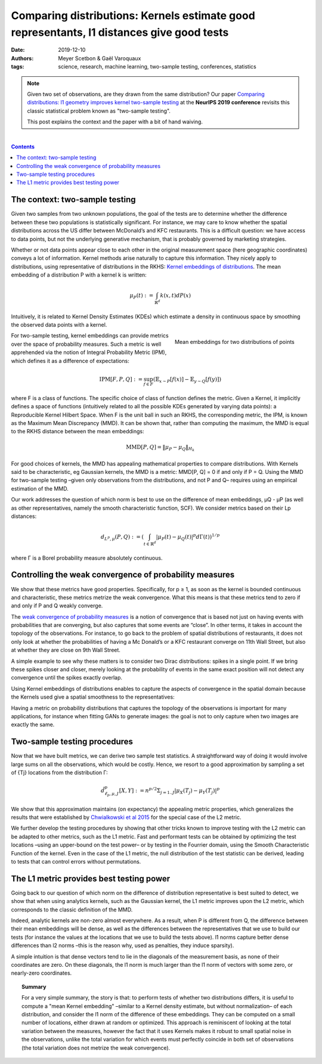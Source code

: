 ============================================================================================================
Comparing distributions: Kernels estimate good representants, l1 distances give good tests
============================================================================================================

:date: 2019-12-10
:authors: Meyer Scetbon & Gaël Varoquaux
:tags: science, research, machine learning, two-sample testing, conferences, statistics


.. note::

    Given two set of observations, are they drawn from the same
    distribution? Our paper `Comparing distributions: l1 geometry
    improves kernel two-sample testing
    <https://papers.nips.cc/paper/9398-comparing-distributions-ell_1-geometry-improves-kernel-two-sample-testing.html>`_
    at the **NeurIPS 2019 conference** revisits this classic statistical
    problem known as "two-sample testing".

    This post explains the context and the paper with a bit of hand
    waiving.

|

.. contents:: Contents
   :depth: 1



The context: two-sample testing
================================

Given two samples from two unknown populations, the goal of the tests are
to determine whether the difference between these two populations is
statistically significant. For instance, we may care to know whether the
spatial distributions across the US differ between McDonald’s and KFC
restaurants. This is a difficult question: we have access to data points,
but not the underlying generative mechanism, that is probably governed by
marketing strategies.

.. image:: attachments/comparing_distributions_l1/map_KFC_McDo_simple.png
   :width: 70%
   :align: center

Whether or not data points appear close to each other in the original measurement space (here geographic coordinates) conveys a lot of information. Kernel methods arise naturally to capture this information. They nicely apply to distributions, using representative of distributions in the RKHS: `Kernel embeddings of distributions <https://en.wikipedia.org/wiki/Kernel_embedding_of_distributions>`_. The mean embedding of a distribution P with a kernel k is written:

.. math::
   \mu_P(t):=\int_{\mathbb{R}^d}k(x,t)dP(x)

Intuitively, it is related to Kernel Density Estimates (KDEs) which
estimate a density in continuous space by smoothing the observed data
points with a kernel.

.. figure:: attachments/comparing_distributions_l1/kde.jpg
   :align: right

   Mean embeddings for two distributions of points

For two-sample testing, kernel embeddings can provide metrics over the
space of probability measures. Such a metric is well apprehended via the
notion of Integral Probability Metric (IPM), which defines it as a
difference of expectations:

.. math::
   \text{IPM}[F,P,Q]:=\sup_{f\in F}(\mathbb{E}_{x\sim
   P}\left[f(x)\right]-\mathbb{E}_{y\sim Q}\left[f(y)\right])

where F is a class of functions. The specific choice of class of function defines the metric. Given a Kernel, it implicitly defines a space of functions (intuitively related to all the possible KDEs generated by varying data points): a Reproducible Kernel Hilbert Space. When F is the unit ball in such an RKHS, the corresponding metric, the IPM, is known as the Maximum Mean Discrepancy (MMD). It can be shown that, rather than computing the maximum, the MMD is equal to the RKHS distance between the mean embeddings:

.. math::
   \text{MMD}[P,Q]=\Vert \mu_P-\mu_Q\Vert_{H_k}

For good choices of kernels, the MMD has appealing mathematical
properties to compare distributions. With Kernels said to be
characteristic, eg Gaussian kernels, the MMD is a metric: MMD[P, Q] = 0
if and only if P = Q. Using the MMD for two-sample testing –given only
observations from the distributions, and not P and Q–  requires using an
empirical estimation of the MMD.

Our work addresses the question of which norm is best to use on the difference of mean embeddings, µQ - µP (as well as other representatives, namely the smooth characteristic function, SCF). We consider metrics based on their Lp distances:

.. math::
   d_{L^p,\mu}(P,Q):=\left(\int_{t\in\mathbb{R}^d }|\mu_P(t)-\mu_Q(t)|^p d\Gamma(t)\right)^{1/p}

where Γ is a Borel probability measure absolutely continuous.

Controlling the weak convergence of probability measures
==========================================================

We show that these metrics have good properties. Specifically, for p ≥ 1, as soon as the kernel is bounded continuous and characteristic, these metrics metrize the weak convergence. What this means is that these metrics tend to zero if and only if P and Q weakly converge.

The `weak convergence of probability measures
<https://en.wikipedia.org/wiki/Convergence_of_measures#Weak_convergence_of_measures>`_
is a notion of convergence that is based not just on having events with
probabilities that are converging, but also captures that some events are
“close”. In other terms, it takes in account the topology of the
observations. For instance, to go back to the problem of spatial
distributions of restaurants, it does not only look at whether the
probabilities of having a Mc Donald’s or a KFC restaurant converge on
11th Wall Street, but also at whether they are close on 9th Wall Street.

A simple example to see why these matters is to consider two Dirac
distributions: spikes in a single point. If we bring these spikes closer
and closer, merely looking at the probability of events in the same exact
position will not detect any convergence until the spikes exactly
overlap.


Using Kernel embeddings of distributions enables to capture the aspects of convergence in the spatial domain because the Kernels used give a spatial smoothness to the representatives:

.. image:: attachments/comparing_distributions_l1/converging_diracs.png
   :width: 70%
   :align: center


Having a metric on probability distributions that captures the topology
of the observations is important for many applications, for instance when
fitting GANs to generate images: the goal is not to only capture when two
images are exactly the same.


Two-sample testing procedures
==============================

Now that we have built metrics, we can derive two sample test statistics. A straightforward way of doing it would involve large sums on all the observations, which would be costly. Hence, we resort to a good approximation by sampling a set of {Tj} locations from the distribution Γ:

.. math::

   \hat{d}^p_{\ell_p,\mu,J}[X,Y]:=n^{p/2}\Sigma_{j=1..J}|\mu_X(T_j)-\mu_Y(T_j)|^p

We show that this approximation maintains (on expectancy) the appealing
metric properties, which generalizes the results that were established by
`Chwialkowski et al 2015
<http://papers.nips.cc/paper/5685-fast-two-sample-testing-with-analytic-representations-of-probability-measures>`_
for the special case of the L2 metric.

We further develop the testing procedures by showing that other tricks
known to improve testing with the L2 metric can be adapted to other
metrics, such as the L1 metric. Fast and performant tests can be obtained
by optimizing the test locations –using an upper-bound on the test power–
or by testing in the Fourrier domain, using the Smooth Characteristic
Function of the kernel. Even in the case of the L1 metric, the null
distribution of the test statistic can be derived, leading to tests that
can control errors without permutations.

The L1 metric provides best testing power
==========================================

Going back to our question of which norm on the difference of
distribution representative is best suited to detect, we show that when
using analytics kernels, such as the Gaussian kernel, the L1 metric
improves upon the L2 metric, which corresponds to the classic definition
of the MMD.

Indeed, analytic kernels are non-zero almost everywhere. As a result,
when P is different from Q, the difference between their mean embeddings
will be dense, as well as the differences between the representatives
that we use to build our tests (for instance the values at the locations
that we use to build the tests above). l1 norms capture better dense
differences than l2 norms –this is the reason why, used as penalties,
they induce sparsity).

.. image:: attachments/comparing_distributions_l1/l1_vs_l2.png
   :align: right
   :width: 150px

A simple intuition is that dense vectors tend to lie in the diagonals of
the measurement basis, as none of their coordinates are zero. On these
diagonals, the l1 norm is much larger than the l1 norm of vectors with
some zero, or nearly-zero coordinates.

.. topic:: **Summary**

   For a very simple summary, the story is that: to perform tests of
   whether two distributions differs, it is useful to compute a "mean
   Kernel embedding" –similar to a Kernel density estimate, but without
   normalization– of each distribution, and consider the l1 norm of the
   difference of these embeddings. They can be computed on a small number
   of locations, either drawn at random or optimized. This approach is
   reminiscent of looking at the total variation between the measures,
   however the fact that it uses Kernels makes it robust to small spatial
   noise in the observations, unlike the total variation for which events
   must perfectly coincide in both set of observations (the total
   variation does not metrize the weak convergence).
